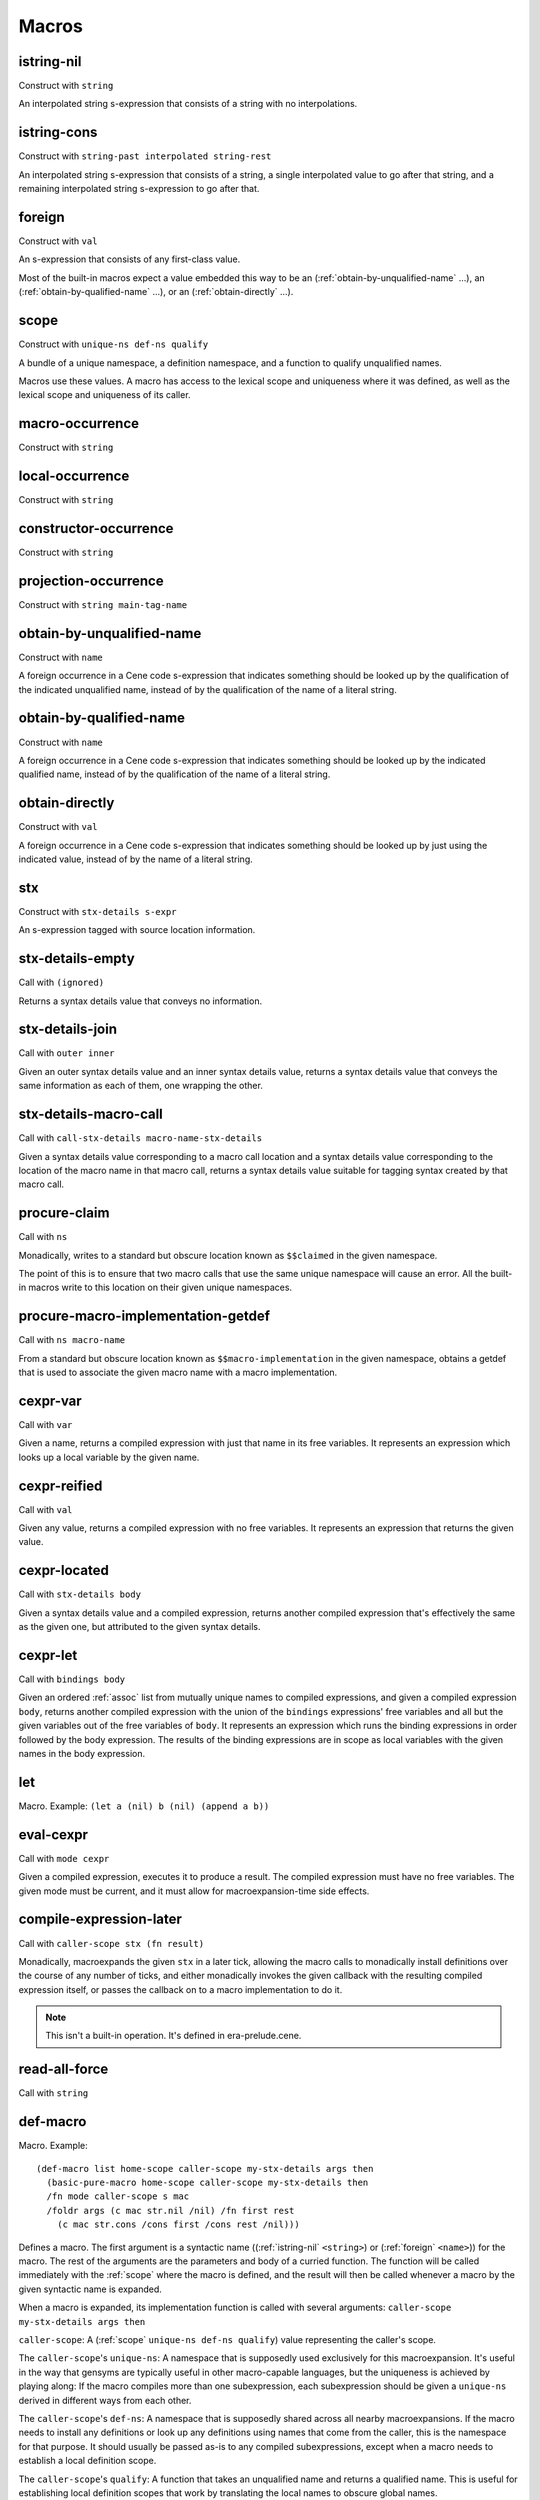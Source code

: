 Macros
======


.. _istring-nil:

istring-nil
-----------

Construct with ``string``

An interpolated string s-expression that consists of a string with no interpolations.


.. _istring-cons:

istring-cons
------------

Construct with ``string-past interpolated string-rest``

.. todo:: Use this.

An interpolated string s-expression that consists of a string, a single interpolated value to go after that string, and a remaining interpolated string s-expression to go after that.


.. _foreign:

foreign
-------

Construct with ``val``

An s-expression that consists of any first-class value.

Most of the built-in macros expect a value embedded this way to be an (:ref:`obtain-by-unqualified-name` ...), an (:ref:`obtain-by-qualified-name` ...), or an (:ref:`obtain-directly` ...).


.. _scope:

scope
-----

Construct with ``unique-ns def-ns qualify``

A bundle of a unique namespace, a definition namespace, and a function to qualify unqualified names.

Macros use these values. A macro has access to the lexical scope and uniqueness where it was defined, as well as the lexical scope and uniqueness of its caller.


.. _macro-occurrence:

macro-occurrence
----------------

Construct with ``string``

.. todo:: Document this.


.. _local-occurrence:

local-occurrence
----------------

Construct with ``string``

.. todo:: Document this.


.. _constructor-occurrence:

constructor-occurrence
----------------------

Construct with ``string``

.. todo:: Document this.


.. _projection-occurrence:

projection-occurrence
---------------------

Construct with ``string main-tag-name``

.. todo:: Document this.


.. _obtain-by-unqualified-name:

obtain-by-unqualified-name
--------------------------

Construct with ``name``

A foreign occurrence in a Cene code s-expression that indicates something should be looked up by the qualification of the indicated unqualified name, instead of by the qualification of the name of a literal string.


.. _obtain-by-qualified-name:

obtain-by-qualified-name
------------------------

Construct with ``name``

A foreign occurrence in a Cene code s-expression that indicates something should be looked up by the indicated qualified name, instead of by the qualification of the name of a literal string.


.. _obtain-directly:

obtain-directly
---------------

Construct with ``val``

A foreign occurrence in a Cene code s-expression that indicates something should be looked up by just using the indicated value, instead of by the name of a literal string.


.. _stx:

stx
---

Construct with ``stx-details s-expr``

An s-expression tagged with source location information.


.. _stx-details-empty:

stx-details-empty
-----------------

Call with ``(ignored)``

Returns a syntax details value that conveys no information.


.. _stx-details-join:

stx-details-join
----------------

Call with ``outer inner``

Given an outer syntax details value and an inner syntax details value, returns a syntax details value that conveys the same information as each of them, one wrapping the other.


.. _stx-details-macro-call:

stx-details-macro-call
----------------------

Call with ``call-stx-details macro-name-stx-details``

Given a syntax details value corresponding to a macro call location and a syntax details value corresponding to the location of the macro name in that macro call, returns a syntax details value suitable for tagging syntax created by that macro call.


.. _procure-claim:

procure-claim
-------------

Call with ``ns``

Monadically, writes to a standard but obscure location known as ``$$claimed`` in the given namespace.

The point of this is to ensure that two macro calls that use the same unique namespace will cause an error. All the built-in macros write to this location on their given unique namespaces.


.. _procure-macro-implementation-getdef:

procure-macro-implementation-getdef
-----------------------------------

Call with ``ns macro-name``

From a standard but obscure location known as ``$$macro-implementation`` in the given namespace, obtains a getdef that is used to associate the given macro name with a macro implementation.


.. _cexpr-var:

cexpr-var
---------

Call with ``var``

Given a name, returns a compiled expression with just that name in its free variables. It represents an expression which looks up a local variable by the given name.


.. _cexpr-reified:

cexpr-reified
-------------

Call with ``val``

Given any value, returns a compiled expression with no free variables. It represents an expression that returns the given value.


.. _cexpr-located:

cexpr-located
-------------

Call with ``stx-details body``

Given a syntax details value and a compiled expression, returns another compiled expression that's effectively the same as the given one, but attributed to the given syntax details.


.. _cexpr-let:

cexpr-let
---------

Call with ``bindings body``

Given an ordered :ref:`assoc` list from mutually unique names to compiled expressions, and given a compiled expression ``body``, returns another compiled expression with the union of the ``bindings`` expressions' free variables and all but the given variables out of the free variables of ``body``. It represents an expression which runs the binding expressions in order followed by the body expression. The results of the binding expressions are in scope as local variables with the given names in the body expression.


.. _let:

let
---

Macro. Example: ``(let a (nil) b (nil) (append a b))``

.. todo:: Document this.


.. _eval-cexpr:

eval-cexpr
----------

Call with ``mode cexpr``

Given a compiled expression, executes it to produce a result. The compiled expression must have no free variables. The given mode must be current, and it must allow for macroexpansion-time side effects.


.. _compile-expression-later:

compile-expression-later
------------------------

Call with ``caller-scope stx (fn result)``

Monadically, macroexpands the given ``stx`` in a later tick, allowing the macro calls to monadically install definitions over the course of any number of ticks, and either monadically invokes the given callback with the resulting compiled expression itself, or passes the callback on to a macro implementation to do it.

.. note:: This isn't a built-in operation. It's defined in era-prelude.cene.

..
  TODO: Since this isn't a builtin, put this documentation somewhere else. We'll probably want a place for documenting the contents of era-prelude.cene, but that's a very volatile area. They'll be out of date fast.


.. _read-all-force:

read-all-force
--------------

Call with ``string``

.. todo:: Document this.


.. _def-macro:

def-macro
---------

Macro. Example::

  (def-macro list home-scope caller-scope my-stx-details args then
    (basic-pure-macro home-scope caller-scope my-stx-details then
    /fn mode caller-scope s mac
    /foldr args (c mac str.nil /nil) /fn first rest
      (c mac str.cons /cons first /cons rest /nil)))

Defines a macro. The first argument is a syntactic name ((:ref:`istring-nil` ``<string>``) or (:ref:`foreign` ``<name>``)) for the macro. The rest of the arguments are the parameters and body of a curried function. The function will be called immediately with the :ref:`scope` where the macro is defined, and the result will then be called whenever a macro by the given syntactic name is expanded.

..
  TODO: Document the namespaces used to resolve syntactic names and to define the macro.
  TODO: Document that this returns (:ref:`nil`).

When a macro is expanded, its implementation function is called with several arguments: ``caller-scope my-stx-details args then``

``caller-scope``: A (:ref:`scope` ``unique-ns def-ns qualify``) value representing the caller's scope.

The ``caller-scope``'s ``unique-ns``: A namespace that is supposedly used exclusively for this macroexpansion. It's useful in the way that gensyms are typically useful in other macro-capable languages, but the uniqueness is achieved by playing along: If the macro compiles more than one subexpression, each subexpression should be given a ``unique-ns`` derived in different ways from each other.

The ``caller-scope``'s ``def-ns``: A namespace that is supposedly shared across all nearby macroexpansions. If the macro needs to install any definitions or look up any definitions using names that come from the caller, this is the namespace for that purpose. It should usually be passed as-is to any compiled subexpressions, except when a macro needs to establish a local definition scope.

The ``caller-scope``'s ``qualify``: A function that takes an unqualified name and returns a qualified name. This is useful for establishing local definition scopes that work by translating the local names to obscure global names.

``my-stx-details``: A collection of source location information. This is a value user-level code doesn't know how to deconstruct, but it conveys information about this macro invocation, so the macro can attach it to the :ref:`stx` values it creates in order to receive proper attribution for them.

..
  TODO: Figure out what the format of source location information actually is. For now, this is sort of just an unspecified area, but at least a language implementation can use this to hold filenames and line numbers in practice. An implementation should be able to treat this as a completely empty data structure; it's not needed for any variable scoping purposes.

``args``: The cons list of (:ref:`stx` ``stx-details s-expr``) values that correspond to the subexpressions at the macro call site.

``then``: A callable value that takes a compiled expression and returns a monadic effect. Invoking this effect causes the compiled expression to be used as the macro result. A macro should invoke this effect exactly once. The effect doesn't necessarily need to be invoked right away; the macro can use :ref:`later` to invoke more effects in a future tick.

The macro's return value is a monadic effect, which will be invoked by the macroexpander.
